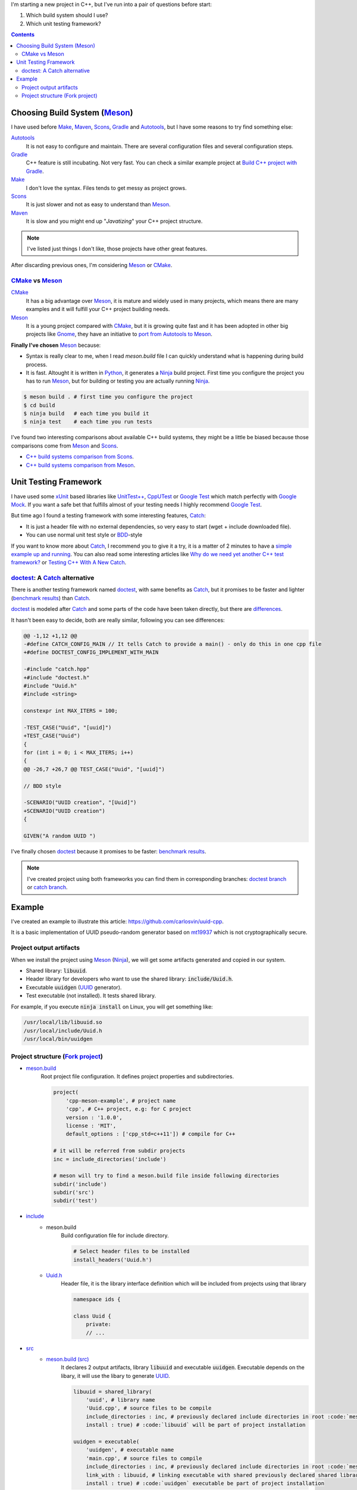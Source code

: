 .. title: Choosing a Modern C++ stack
.. slug: choosing-modern-cpp-stack
.. date: 2017/09/15 20:50:00
.. tags: C++, Unit Testing, Build System, Build Software, Meson, Catch, doctest
.. description: My chosen technologies stack for C++ project. It contains an easy to run example defining main project skeleton.
.. type: text

I'm starting a new project in C++, but I've run into a pair of questions before start:

1. Which build system should I use?
2. Which unit testing framework?

.. contents::

.. TEASER_END

Choosing Build System (Meson_)
==============================

I have used before Make_, Maven_, Scons_, Gradle_ and Autotools_, but I have some reasons to try find something else:

Autotools_
    It is not easy to configure and maintain. There are several configuration files and several configuration steps.

Gradle_
    C++ feature is still incubating. Not very fast. You can check a similar example project at `Build C++ project with Gradle </posts/gradle-cpp/>`_.

Make_
    I don't love the syntax.
    Files tends to get messy as project grows.

Scons_
    It is just slower and not as easy to understand than Meson_.

Maven_
    It is slow and you might end up "*Javatizing*" your C++ project structure.

.. note:: I've listed just things I don't like, those projects have other great features.

After discarding previous ones, I'm considering Meson_ or CMake_.

CMake_ vs Meson_
-----------------

CMake_
    It has a big advantage over Meson_, it is mature and widely used in many projects, which means there are many examples and it will fulfill your C++ project building needs.

Meson_
    It is a young project compared with CMake_, but it is growing quite fast and it has been adopted in other big projects like Gnome_, they have an initiative to `port from Autotools to Meson <https://wiki.gnome.org/Initiatives/GnomeGoals/MesonPorting>`_.

**Finally I've chosen** Meson_ because:

- Syntax is really clear to me, when I read `meson.build` file I can quickly understand what is happening during build process.
- It is fast. Altought it is written in Python_, it generates a Ninja_ build project. First time you configure the project you has to run Meson_, but for building or testing you are actually running Ninja_.

.. code:: bash

    $ meson build . # first time you configure the project
    $ cd build
    $ ninja build   # each time you build it
    $ ninja test    # each time you run tests

I've found two interesting comparisons about available C++ build systems, they might be a little be biased because those comparisons come from Meson_ and Scons_.

- `C++ build systems comparison from Scons <https://bitbucket.org/scons/scons/wiki/SconsVsOtherBuildTools>`_.
- `C++ build systems comparison from Meson <https://mesonbuild.com/Simple-comparison.html>`_.

Unit Testing Framework
======================
I have used some xUnit_ based libraries like `UnitTest++ <https://github.com/unittest-cpp/unittest-cpp>`_, `CppUTest <https://cpputest.github.io/>`_ or `Google Test`_ which match perfectly with `Google Mock <https://github.com/google/googletest/tree/master/googlemock>`_.
If you want a safe bet that fulfills almost of your testing needs I highly recommend `Google Test`_.

But time ago I found a testing framework with some interesting features, Catch_:

- It is just a header file with no external dependencies, so very easy to start (wget + include downloaded file).
- You can use normal unit test style or BDD_-style

If you want to know more about Catch_, I recommend you to give it a try, it is a matter of 2 minutes to have a `simple example up and running <https://github.com/philsquared/Catch/blob/master/docs/tutorial.md#writing-tests>`_. You can also read some interesting articles like `Why do we need yet another C++ test framework? <https://github.com/philsquared/Catch/blob/master/docs/why-catch.md>`_ or `Testing C++ With A New Catch <https://blog.coldflake.com/posts/Testing-C++-with-a-new-Catch/>`_.

doctest_: A Catch_ alternative
------------------------------

There is another testing framework named doctest_, with same benefits as Catch_, but it promises to be faster and lighter (`benchmark results`_) than Catch_.

doctest_ is modeled after Catch_ and some parts of the code have been taken directly, but there are `differences <https://github.com/onqtam/doctest/blob/master/doc/markdown/faq.md#how-is-doctest-different-from-catch>`_.

It hasn't been easy to decide, both are really similar, following you can see differences:

.. code:: diff

    @@ -1,12 +1,12 @@
    -#define CATCH_CONFIG_MAIN // It tells Catch to provide a main() - only do this in one cpp file
    +#define DOCTEST_CONFIG_IMPLEMENT_WITH_MAIN

    -#include "catch.hpp"
    +#include "doctest.h"
    #include "Uuid.h"
    #include <string>

    constexpr int MAX_ITERS = 100;

    -TEST_CASE("Uuid", "[uuid]")
    +TEST_CASE("Uuid")
    {
    for (int i = 0; i < MAX_ITERS; i++)
    {
    @@ -26,7 +26,7 @@ TEST_CASE("Uuid", "[uuid]")

    // BDD style

    -SCENARIO("UUID creation", "[Uuid]")
    +SCENARIO("UUID creation")
    {

    GIVEN("A random UUID ")

I've finally chosen doctest_ because it promises to be faster: `benchmark results`_.

.. note:: I've created project using both frameworks you can find them in corresponding branches: `doctest branch <https://github.com/carlosvin/uuid-cpp/tree/doctest>`_ or `catch branch <https://github.com/carlosvin/uuid-cpp/tree/catch>`_.


Example
=======

I've created an example to illustrate this article: https://github.com/carlosvin/uuid-cpp.

It is a basic implementation of UUID pseudo-random generator based on mt19937_ which is not cryptographically secure.

Project output artifacts
------------------------

When we install the project using Meson_ (Ninja_), we will get some artifacts generated and copied in our system.

- Shared library: :code:`libuuid`.
- Header library for developers who want to use the shared library: :code:`include/Uuid.h`.
- Executable :code:`uuidgen` (UUID_ generator).
- Test executable (not installed). It tests shared library.

For example, if you execute :code:`ninja install` on Linux, you will get something like:

.. code:: bash

    /usr/local/lib/libuuid.so
    /usr/local/include/Uuid.h
    /usr/local/bin/uuidgen

Project structure (`Fork project <https://github.com/carlosvin/uuid-cpp>`_)
---------------------------------------------------------------------------

* `meson.build <https://github.com/carlosvin/uuid-cpp/blob/master/meson.build>`_
    Root project file configuration. It defines project properties and subdirectories.

    .. code:: python

        project(
            'cpp-meson-example', # project name
            'cpp', # C++ project, e.g: for C project
            version : '1.0.0',
            license : 'MIT',
            default_options : ['cpp_std=c++11']) # compile for C++

        # it will be referred from subdir projects
        inc = include_directories('include')

        # meson will try to find a meson.build file inside following directories
        subdir('include')
        subdir('src')
        subdir('test')

* `include <https://github.com/carlosvin/uuid-cpp/blob/master/include/>`_
    - meson.build
        Build configuration file for include directory.

        .. code:: python

            # Select header files to be installed
            install_headers('Uuid.h')

    - `Uuid.h <https://github.com/carlosvin/uuid-cpp/blob/master/include/Uuid.h>`_
        Header file, it is the library interface definition which will be included from projects using that library

        .. code:: cpp

            namespace ids {

            class Uuid {
                private:
                // ...


* `src <https://github.com/carlosvin/uuid-cpp/blob/master/src>`_
    - `meson.build (src) <https://github.com/carlosvin/uuid-cpp/blob/master/src/meson.build>`_
        It declares 2 output artifacts, library :code:`libuuid` and executable :code:`uuidgen`. Executable depends on the libary, it will use the libary to generate UUID_.

        .. code:: python

            libuuid = shared_library(
                'uuid', # library name
                'Uuid.cpp', # source files to be compile
                include_directories : inc, # previously declared include directories in root :code:`meson.build`
                install : true) # :code:`libuuid` will be part of project installation

            uuidgen = executable(
                'uuidgen', # executable name
                'main.cpp', # source files to compile
                include_directories : inc, # previously declared include directories in root :code:`meson.build`
                link_with : libuuid, # linking executable with shared previously declared shared library :code:`libuuid`
                install : true) # :code:`uuidgen` executable be part of project installation

    - `main.cpp <https://github.com/carlosvin/uuid-cpp/blob/master/src/main.cpp>`_
        Entry point for main executable :code:`uuidgen`

        .. code:: cpp

            #include "Uuid.h"
            #include <iostream>

            int main()
            {
                ids::Uuid uuid;
                std::cout << uuid.to_str() << std::endl;
                return 0;
            }

    - `Uuid.cpp <https://github.com/carlosvin/uuid-cpp/blob/master/src/Uuid.cpp>`_
        Implementation of declared class in header file.

        .. code:: cpp

            #include "Uuid.h"

            Uuid::Uuid()
            { // ...

* `test <https://github.com/carlosvin/uuid-cpp/blob/master/test/>`_
    - `meson.build (test) <https://github.com/carlosvin/uuid-cpp/blob/master/test/meson.build>`_
        File to configure tests build process.

        .. code:: python

            testexe = executable(
                'testexe', # test executable name
                'uuid_test.cpp', # tests source files to be compiled
                include_directories : inc,  # declared include directories in root :code:`meson.build`
                link_with : libuuid) # link test executable with previously declared shared library :code:`libuuid`

            # test execution
            test('Uuid test', testexe)

            # we can specify other test execution passing arguments or environment variables
            test('Uuid test with args and env', testexe, args : ['arg1', 'arg2'], env : ['FOO=bar'])

    - doctest.h
        doctest_ library in a single header file. You can try to automate library installation as part of your build process, but I haven't figure out yet a way to do it with Meson_. For now I've installed it manually:

        .. code:: bash

            cd test
            wget https://raw.githubusercontent.com/onqtam/doctest/master/doctest/doctest.h

    - `uuid_test.cpp <https://github.com/carlosvin/uuid-cpp/blob/master/test/uuid_test.cpp>`_
        Tests implementation.

        .. code:: cpp

            #define DOCTEST_CONFIG_IMPLEMENT_WITH_MAIN

            #include "doctest.h"
            #include "Uuid.h"
            #include <string>

            constexpr int MAX_ITERS = 100;

            TEST_CASE("Uuid")
            {
                for (int i = 0; i < MAX_ITERS; i++)
                {
                    ids::Uuid uuid;
                    std::string uuid_str{uuid.to_str()};

                    INFO(uuid_str);

                    // If assertion fails test execution is stopped
                    REQUIRE(uuid_str.size() == 36);

                    // If assertion fails test execution continues
                    CHECK(uuid.most > 0);
                    CHECK(uuid.least > 0);
                }
            }

            // BDD style

            SCENARIO("UUID creation")
            {

                GIVEN("A random UUID ")
                {

                    ids::Uuid uuid;
                    std::string uuid_str{uuid.to_str()};

                    REQUIRE(uuid_str.size() == 36);

                    WHEN("get the most and least")
                    {
                        THEN("should be more than 0")
                        {
                            CHECK(uuid.most > 0);
                            CHECK(uuid.least > 0);
                        }
                    }
                }
            }


.. hint:: You can find how to build and test the example project at: https://github.com/carlosvin/uuid-cpp#how-to-build-the-example

.. _`Google Test`: https://github.com/google/googletest
.. _CMake: https://cmake.org/
.. _Make: https://www.gnu.org/software/make/manual/make.html
.. _Gradle: https://gradle.org/
.. _Maven: https://maven.apache.org/
.. _Scons: https://scons.org/
.. _Autotools: https://www.gnu.org/software/automake/manual/html_node/Autotools-Introduction.html
.. _Meson: https://mesonbuild.com/
.. _Gnome: https://www.gnome.org/
.. _Ninja: https://ninja-build.org/
.. _Python: https://python.org/
.. _Catch: https://github.com/philsquared/Catch
.. _xUnit: https://en.wikipedia.org/wiki/XUnit
.. _BDD: https://en.wikipedia.org/wiki/Behavior-driven_development
.. _UUID: https://en.wikipedia.org/wiki/Universally_unique_identifier
.. _mt19937: https://www.cplusplus.com/reference/random/mt19937/
.. _doctest: https://github.com/onqtam/doctest
.. _`benchmark results`: https://github.com/onqtam/doctest/blob/master/doc/markdown/benchmarks.md
